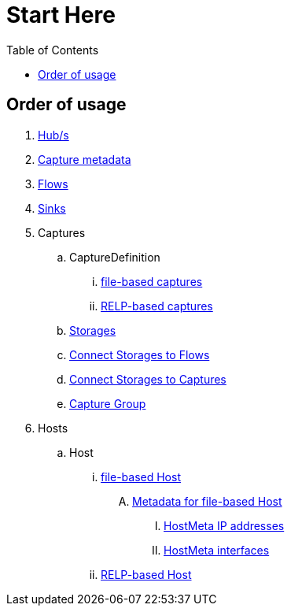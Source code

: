 = Start Here
:toc:
:icons: font
:url-quickref: https://docs.asciidoctor.org/asciidoc/latest/syntax-quick-reference/

== Order of usage
. link:hub.adoc[Hub/s]
. link:captureMeta.adoc[Capture metadata]
. link:flow.adoc[Flows]
. link:sink.adoc[Sinks]
. Captures
.. CaptureDefinition
... link:fileCaptureDefinition.adoc[file-based captures]
... link:relpCaptureDefinition.adoc[RELP-based captures]
.. link:storage.adoc[Storages]
.. link:storageFlow.adoc[Connect Storages to Flows]
.. link:storageCapture.adoc[Connect Storages to Captures]
.. link:captureGroup.adoc[Capture Group]
. Hosts
.. Host
... link:host/hostFile.adoc[file-based Host]
.... link:host/hostMeta.adoc[Metadata for file-based Host]
..... link:host/hostMetaIP.adoc[HostMeta IP addresses]
..... link:host/hostMetaInterface.adoc[HostMeta interfaces]
... link:host/hostRelp.adoc[RELP-based Host]
